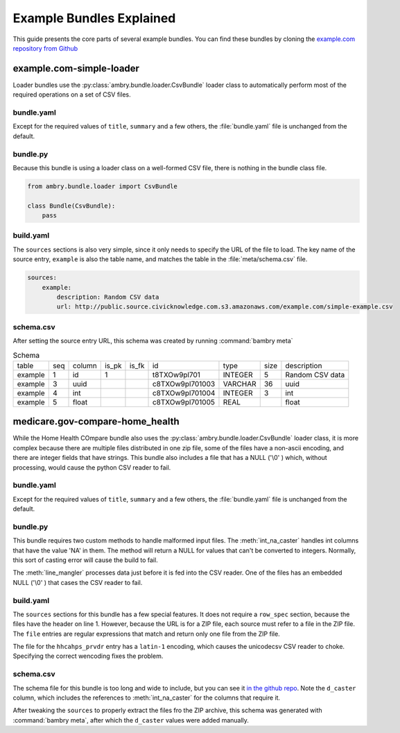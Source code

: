 .. _narrated_bundles:

Example Bundles Explained
=========================

This guide presents the core parts of several example bundles. You can find these bundles by cloning the `example.com repository from Github <https://github.com/CivicKnowledge/example-bundles>`_

example.com-simple-loader
*************************

.. seealso:: `Github repo for this bundle  <https://github.com/CivicKnowledge/example-bundles/tree/master/example.com/simple-loader>`_

Loader bundles use the :py:class:`ambry.bundle.loader.CsvBundle` loader class to automatically perform most of the required operations on a set of CSV files. 

bundle.yaml
-----------

Except for the required values of ``title``, ``summary`` and a few others, the :file:`bundle.yaml` file is unchanged from the default. 

bundle.py
---------

Because this bundle is using a loader class on a well-formed CSV file, there is nothing in the bundle class file. 

.. code-block:: python 

    from ambry.bundle.loader import CsvBundle

    class Bundle(CsvBundle):
        pass

build.yaml
-----------

The ``sources`` sections is also very simple, since it only needs to specify the URL of the file to load. The key name of the source entry, ``example`` is also the table name, and matches the table in the :file:`meta/schema.csv` file. 

.. code-block:: yaml 

    sources:
        example:
            description: Random CSV data
            url: http://public.source.civicknowledge.com.s3.amazonaws.com/example.com/simple-example.csv
            
schema.csv
----------

After setting the source entry URL, this schema was created by running :command:`bambry meta`

.. csv-table:: Schema

    table,seq,column,is_pk,is_fk,id,type,size,description
    example,1,id,1,,t8TXOw9pl701,INTEGER,5,Random CSV data
    example,3,uuid,,,c8TXOw9pl701003,VARCHAR,36,uuid
    example,4,int,,,c8TXOw9pl701004,INTEGER,3,int
    example,5,float,,,c8TXOw9pl701005,REAL,,float
    

medicare.gov-compare-home_health
********************************

.. seealso:: `Github repo for this bundle  <https://github.com/CivicKnowledge/example-bundles/tree/master/medicare.gov/compare-home_health>`_

While the Home Health COmpare bundle also uses the :py:class:`ambry.bundle.loader.CsvBundle` loader class, it is more complex because there are multiple files distributed in one zip file, some of the files have a non-ascii encoding,  and there are integer fields that have strings. This bundle also includes a file that has a NULL ('\\0' ) which, without processing, would cause the python CSV reader to fail. 

bundle.yaml
-----------

Except for the required values of ``title``, ``summary`` and a few others, the :file:`bundle.yaml` file is unchanged from the default. 

bundle.py
---------

This bundle requires two custom methods to handle malformed input files. The :meth:`int_na_caster` handles int columns that have the value 'NA' in them. The method will return a NULL for values that can't be converted to integers. Normally, this sort of casting error will cause the build to fail. 

The :meth:`line_mangler` processes data just before it is fed into the CSV reader. One of the files has an embedded NULL ('\\0' )  that cases the CSV reader to fail. 

.. code-block:: python 
    :emphasize-lines: 6,12
    
    from ambry.bundle.loader import CsvBundle

    class Bundle(CsvBundle):

        @staticmethod
        def int_na_caster(v):
            try:
                return int(v)
            except ValueError:
                return None

        def line_mangler(self, source, l):

            return l.replace('\0', '')

build.yaml
-----------

The ``sources`` sections for this bundle has a few special features. It does not require a ``row_spec`` section, because the files have the header on line 1. However, because the URL is for a ZIP file, each source must refer to a file in the ZIP file. The ``file`` entries are regular expressions that match and return only one file from the ZIP file. 

The file for the ``hhcahps_prvdr`` entry has a ``latin-1`` encoding, which causes the unicodecsv CSV reader to choke. Specifying the correct wencoding fixes the problem. 

.. code-block:: yaml 
    :emphasize-lines: 5,11

    sources:
        casper_aspen_contacts:
            description: The state agency contact information for maintaining the home
                health agency information that resides on the CMS certification system.
            file: Home_Health_Compare_CASPER_ASPEN_Contacts
            url: http://data.medicare.gov/views/bg9k-emty/files/K2mijv-Kwa3BxIvmpxh3ZYiFHcn_15Cd4WbvhBb9m3s?filename=HHCompare_Revised_FlatFiles.zip
        hhcahps_prvdr:
            description: Information on the Patient Experience of Care Survey results
                for each home health agency.
            encoding: latin-1
            file: HHC_SOCRATA_HHCAHPS_PRVDR.csv
            url: http://data.medicare.gov/views/bg9k-emty/files/K2mijv-Kwa3BxIvmpxh3ZYiFHcn_15Cd4WbvhBb9m3s?filename=HHCompare_Revised_FlatFiles.zip
    
            
schema.csv
----------

The schema file for this bundle is too long and wide to include, but you can see it `in the github repo <https://github.com/CivicKnowledge/example-bundles/blob/master/medicare.gov/compare-home_health/meta/schema.csv>`_. Note the ``d_caster`` column, which includes the references to :meth:`int_na_caster` for the columns that require it. 
    
After tweaking the ``sources`` to properly extract the files fro the ZIP archive, this schema was generated with :command:`bambry meta`, after which the ``d_caster`` values were added manually. 

